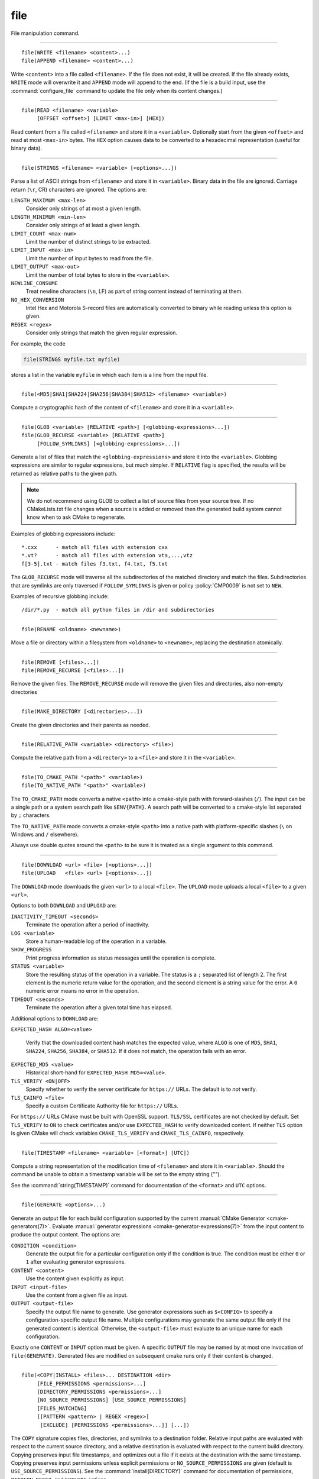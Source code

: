 file
----

File manipulation command.

------------------------------------------------------------------------------

::

  file(WRITE <filename> <content>...)
  file(APPEND <filename> <content>...)

Write ``<content>`` into a file called ``<filename>``.  If the file does
not exist, it will be created.  If the file already exists, ``WRITE``
mode will overwrite it and ``APPEND`` mode will append to the end.
(If the file is a build input, use the :command:`configure_file` command
to update the file only when its content changes.)

------------------------------------------------------------------------------

::

  file(READ <filename> <variable>
       [OFFSET <offset>] [LIMIT <max-in>] [HEX])

Read content from a file called ``<filename>`` and store it in a
``<variable>``.  Optionally start from the given ``<offset>`` and
read at most ``<max-in>`` bytes.  The ``HEX`` option causes data to
be converted to a hexadecimal representation (useful for binary data).

------------------------------------------------------------------------------

::

  file(STRINGS <filename> <variable> [<options>...])

Parse a list of ASCII strings from ``<filename>`` and store it in
``<variable>``.  Binary data in the file are ignored.  Carriage return
(``\r``, CR) characters are ignored.  The options are:

``LENGTH_MAXIMUM <max-len>``
 Consider only strings of at most a given length.

``LENGTH_MINIMUM <min-len>``
 Consider only strings of at least a given length.

``LIMIT_COUNT <max-num>``
 Limit the number of distinct strings to be extracted.

``LIMIT_INPUT <max-in>``
 Limit the number of input bytes to read from the file.

``LIMIT_OUTPUT <max-out>``
 Limit the number of total bytes to store in the ``<variable>``.

``NEWLINE_CONSUME``
 Treat newline characters (``\n``, LF) as part of string content
 instead of terminating at them.

``NO_HEX_CONVERSION``
 Intel Hex and Motorola S-record files are automatically converted to
 binary while reading unless this option is given.

``REGEX <regex>``
 Consider only strings that match the given regular expression.

For example, the code

.. code-block:: cmake

  file(STRINGS myfile.txt myfile)

stores a list in the variable ``myfile`` in which each item is a line
from the input file.

------------------------------------------------------------------------------

::

  file(<MD5|SHA1|SHA224|SHA256|SHA384|SHA512> <filename> <variable>)

Compute a cryptographic hash of the content of ``<filename>`` and
store it in a ``<variable>``.

------------------------------------------------------------------------------

::

  file(GLOB <variable> [RELATIVE <path>] [<globbing-expressions>...])
  file(GLOB_RECURSE <variable> [RELATIVE <path>]
       [FOLLOW_SYMLINKS] [<globbing-expressions>...])

Generate a list of files that match the ``<globbing-expressions>`` and
store it into the ``<variable>``.  Globbing expressions are similar to
regular expressions, but much simpler.  If ``RELATIVE`` flag is
specified, the results will be returned as relative paths to the given
path.

.. note::
  We do not recommend using GLOB to collect a list of source files from
  your source tree.  If no CMakeLists.txt file changes when a source is
  added or removed then the generated build system cannot know when to
  ask CMake to regenerate.

Examples of globbing expressions include::

  *.cxx      - match all files with extension cxx
  *.vt?      - match all files with extension vta,...,vtz
  f[3-5].txt - match files f3.txt, f4.txt, f5.txt

The ``GLOB_RECURSE`` mode will traverse all the subdirectories of the
matched directory and match the files.  Subdirectories that are symlinks
are only traversed if ``FOLLOW_SYMLINKS`` is given or policy
:policy:`CMP0009` is not set to ``NEW``.

Examples of recursive globbing include::

  /dir/*.py  - match all python files in /dir and subdirectories

------------------------------------------------------------------------------

::

  file(RENAME <oldname> <newname>)

Move a file or directory within a filesystem from ``<oldname>`` to
``<newname>``, replacing the destination atomically.

------------------------------------------------------------------------------

::

  file(REMOVE [<files>...])
  file(REMOVE_RECURSE [<files>...])

Remove the given files.  The ``REMOVE_RECURSE`` mode will remove the given
files and directories, also non-empty directories

------------------------------------------------------------------------------

::

  file(MAKE_DIRECTORY [<directories>...])

Create the given directories and their parents as needed.

------------------------------------------------------------------------------

::

  file(RELATIVE_PATH <variable> <directory> <file>)

Compute the relative path from a ``<directory>`` to a ``<file>`` and
store it in the ``<variable>``.

------------------------------------------------------------------------------

::

  file(TO_CMAKE_PATH "<path>" <variable>)
  file(TO_NATIVE_PATH "<path>" <variable>)

The ``TO_CMAKE_PATH`` mode converts a native ``<path>`` into a cmake-style
path with forward-slashes (``/``).  The input can be a single path or a
system search path like ``$ENV{PATH}``.  A search path will be converted
to a cmake-style list separated by ``;`` characters.

The ``TO_NATIVE_PATH`` mode converts a cmake-style ``<path>`` into a native
path with platform-specific slashes (``\`` on Windows and ``/`` elsewhere).

Always use double quotes around the ``<path>`` to be sure it is treated
as a single argument to this command.

------------------------------------------------------------------------------

::

  file(DOWNLOAD <url> <file> [<options>...])
  file(UPLOAD   <file> <url> [<options>...])

The ``DOWNLOAD`` mode downloads the given ``<url>`` to a local ``<file>``.
The ``UPLOAD`` mode uploads a local ``<file>`` to a given ``<url>``.

Options to both ``DOWNLOAD`` and ``UPLOAD`` are:

``INACTIVITY_TIMEOUT <seconds>``
  Terminate the operation after a period of inactivity.

``LOG <variable>``
  Store a human-readable log of the operation in a variable.

``SHOW_PROGRESS``
  Print progress information as status messages until the operation is
  complete.

``STATUS <variable>``
  Store the resulting status of the operation in a variable.
  The status is a ``;`` separated list of length 2.
  The first element is the numeric return value for the operation,
  and the second element is a string value for the error.
  A ``0`` numeric error means no error in the operation.

``TIMEOUT <seconds>``
  Terminate the operation after a given total time has elapsed.

Additional options to ``DOWNLOAD`` are:

``EXPECTED_HASH ALGO=<value>``

  Verify that the downloaded content hash matches the expected value, where
  ``ALGO`` is one of ``MD5``, ``SHA1``, ``SHA224``, ``SHA256``, ``SHA384``, or
  ``SHA512``.  If it does not match, the operation fails with an error.

``EXPECTED_MD5 <value>``
  Historical short-hand for ``EXPECTED_HASH MD5=<value>``.

``TLS_VERIFY <ON|OFF>``
  Specify whether to verify the server certificate for ``https://`` URLs.
  The default is to *not* verify.

``TLS_CAINFO <file>``
  Specify a custom Certificate Authority file for ``https://`` URLs.

For ``https://`` URLs CMake must be built with OpenSSL support.  ``TLS/SSL``
certificates are not checked by default.  Set ``TLS_VERIFY`` to ``ON`` to
check certificates and/or use ``EXPECTED_HASH`` to verify downloaded content.
If neither ``TLS`` option is given CMake will check variables
``CMAKE_TLS_VERIFY`` and ``CMAKE_TLS_CAINFO``, respectively.

------------------------------------------------------------------------------

::

  file(TIMESTAMP <filename> <variable> [<format>] [UTC])

Compute a string representation of the modification time of ``<filename>``
and store it in ``<variable>``.  Should the command be unable to obtain a
timestamp variable will be set to the empty string ("").

See the :command:`string(TIMESTAMP)` command for documentation of
the ``<format>`` and ``UTC`` options.

------------------------------------------------------------------------------

::

  file(GENERATE <options>...)

Generate an output file for each build configuration supported by the current
:manual:`CMake Generator <cmake-generators(7)>`.  Evaluate
:manual:`generator expressions <cmake-generator-expressions(7)>`
from the input content to produce the output content.  The options are:

``CONDITION <condition>``
  Generate the output file for a particular configuration only if
  the condition is true.  The condition must be either ``0`` or ``1``
  after evaluating generator expressions.

``CONTENT <content>``
  Use the content given explicitly as input.

``INPUT <input-file>``
  Use the content from a given file as input.

``OUTPUT <output-file>``
  Specify the output file name to generate.  Use generator expressions
  such as ``$<CONFIG>`` to specify a configuration-specific output file
  name.  Multiple configurations may generate the same output file only
  if the generated content is identical.  Otherwise, the ``<output-file>``
  must evaluate to an unique name for each configuration.

Exactly one ``CONTENT`` or ``INPUT`` option must be given.  A specific
``OUTPUT`` file may be named by at most one invocation of ``file(GENERATE)``.
Generated files are modified on subsequent cmake runs only if their content
is changed.

------------------------------------------------------------------------------

::

  file(<COPY|INSTALL> <files>... DESTINATION <dir>
       [FILE_PERMISSIONS <permissions>...]
       [DIRECTORY_PERMISSIONS <permissions>...]
       [NO_SOURCE_PERMISSIONS] [USE_SOURCE_PERMISSIONS]
       [FILES_MATCHING]
       [[PATTERN <pattern> | REGEX <regex>]
        [EXCLUDE] [PERMISSIONS <permissions>...]] [...])

The ``COPY`` signature copies files, directories, and symlinks to a
destination folder.  Relative input paths are evaluated with respect
to the current source directory, and a relative destination is
evaluated with respect to the current build directory.  Copying
preserves input file timestamps, and optimizes out a file if it exists
at the destination with the same timestamp.  Copying preserves input
permissions unless explicit permissions or ``NO_SOURCE_PERMISSIONS``
are given (default is ``USE_SOURCE_PERMISSIONS``).
See the :command:`install(DIRECTORY)` command for documentation of
permissions, ``PATTERN``, ``REGEX``, and ``EXCLUDE`` options.

The ``INSTALL`` signature differs slightly from ``COPY``: it prints
status messages, and ``NO_SOURCE_PERMISSIONS`` is default.
Installation scripts generated by the :command:`install` command
use this signature (with some undocumented options for internal use).
